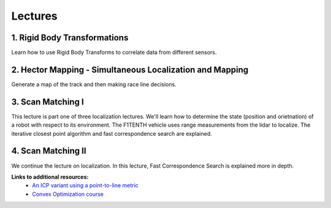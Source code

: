 .. _doc_session3_lectures:


Lectures
------------
1. Rigid Body Transformations
^^^^^^^^^^^^^^^^^^^^^^^^^^^^^^^^^^^^
Learn how to use Rigid Body Transforms to correlate data from different sensors.

.. raw:: html

  <iframe width="560" height="315" src="https://www.youtube.com/embed/oS0C1ZYvY6Y" frameborder="0" allow="accelerometer; autoplay; encrypted-media; gyroscope; picture-in-picture" allowfullscreen></iframe>

.. raw:: html

  <iframe width="640" height="480" src="https://drive.google.com/file/d/1PQUHGzVwJpCoaQoFd6OWwtLQis4PnzOk/preview" width="640" height="480"></iframe>

2. Hector Mapping - Simultaneous Localization and Mapping
^^^^^^^^^^^^^^^^^^^^^^^^^^^^^^^^^^^^^^^^^^^^^^^^^^^^^^^^^^^^
Generate a map of the track and then making race line decisions.

.. raw:: html

  <iframe width="560" height="315" src="https://www.youtube.com/embed/Q4qM-Uzj1SI" frameborder="0" allow="accelerometer; autoplay; encrypted-media; gyroscope; picture-in-picture" allowfullscreen></iframe>

.. raw:: html

  <iframe width="640" height="480" src="https://drive.google.com/file/d/1voQvByCCZLoqJ3fA56IBvWCjav1vZvSi/preview" width="640" height="480"></iframe>

3. Scan Matching I
^^^^^^^^^^^^^^^^^^^^^^^^
This lecture is part one of three localization lectures. We'll learn how to determine the state (position and orietnation) of a robot with respect to its environment. The F1TENTH vehicle uses range measurements from the lidar to localize. The iterative closest point algorithm and fast correspondence search are explained. 

.. raw:: html

	<iframe width="700" height="500" src="https://docs.google.com/presentation/d/e/2PACX-1vSu7weo-N89tdp-ApB13l_BEOGb9iWAuqNhsKZmTtBMCqEG54dBn15EY00qAftRRfGeWm9dIqgi-J3a/embed?start=false&loop=false&delayms=3000" frameborder="0" width="960" height="569" allowfullscreen="true" mozallowfullscreen="true" webkitallowfullscreen="true"></iframe>

4. Scan Matching II
^^^^^^^^^^^^^^^^^^^^^^^
We continue the lecture on localization. In this lecture, Fast Correspondence Search is explained more in depth.

.. raw:: html

	<iframe width="700" height="500" src="https://docs.google.com/presentation/d/e/2PACX-1vQSsYAq3LhzqIwjT_1i9a9UVjgAyrgtv5Xt23CYD77pBeALmecTOe14KC0n-W1F9ux9_oVss_QV-05o/embed?start=false&loop=false&delayms=3000" frameborder="0" width="960" height="569" allowfullscreen="true" mozallowfullscreen="true" webkitallowfullscreen="true"></iframe>


**Links to additional resources:**
	- `An ICP variant using a point-to-line metric <https://censi.science/pub/research/2008-icra-plicp.pdf>`_
	- `Convex Optimization course <https://see.stanford.edu/Course/EE364A>`_

..
	3. Adaptive Monte Carlo Localization
	^^^^^^^^^^^^^^^^^^^^^^^^^^^^^^^^^^^^^^^^^^^^^^^^^^^^^^^^
	Correcting for the drawbacks of both Hector and Wheel odometry using Monte Carlo localization.

	.. raw:: html

	  <iframe width="560" height="315" src="https://www.youtube.com/embed/htE5cClSy4Y" frameborder="0" allow="accelerometer; autoplay; encrypted-media; gyroscope; picture-in-picture" allowfullscreen></iframe>

	.. raw:: html

	  <iframe width="640" height="480" src="https://drive.google.com/file/d/1x9DVZImZzk3PsGHSPgV2DiSblv6kDbc6/preview" width="640" height="480"></iframe>

